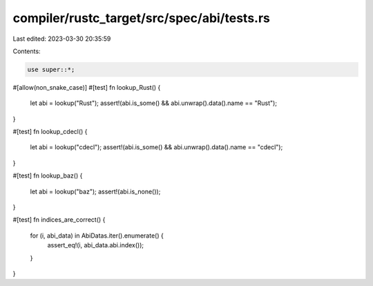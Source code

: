 compiler/rustc_target/src/spec/abi/tests.rs
===========================================

Last edited: 2023-03-30 20:35:59

Contents:

.. code-block:: rs

    use super::*;

#[allow(non_snake_case)]
#[test]
fn lookup_Rust() {
    let abi = lookup("Rust");
    assert!(abi.is_some() && abi.unwrap().data().name == "Rust");
}

#[test]
fn lookup_cdecl() {
    let abi = lookup("cdecl");
    assert!(abi.is_some() && abi.unwrap().data().name == "cdecl");
}

#[test]
fn lookup_baz() {
    let abi = lookup("baz");
    assert!(abi.is_none());
}

#[test]
fn indices_are_correct() {
    for (i, abi_data) in AbiDatas.iter().enumerate() {
        assert_eq!(i, abi_data.abi.index());
    }
}


